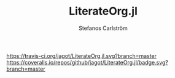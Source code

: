 #+TITLE: LiterateOrg.jl
#+AUTHOR: Stefanos Carlström
#+EMAIL: stefanos.carlstrom@gmail.com

[[https://travis-ci.org/jagot/LiterateOrg.jl][https://travis-ci.org/jagot/LiterateOrg.jl.svg?branch=master]]
[[https://coveralls.io/github/jagot/LiterateOrg.jl?branch=master][https://coveralls.io/repos/github/jagot/LiterateOrg.jl/badge.svg?branch=master]]
[[http://codecov.io/gh/jagot/LiterateOrg.jl][http://codecov.io/gh/jagot/LiterateOrg.jl/branch/master/graph/badge.svg]]

